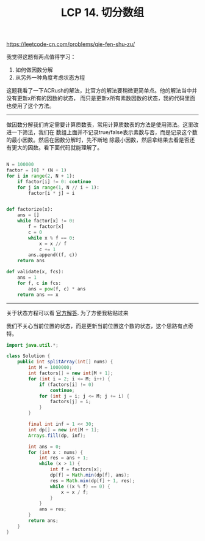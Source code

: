 #+title: LCP 14. 切分数组

https://leetcode-cn.com/problems/qie-fen-shu-zu/

我觉得这题有两点值得学习：
1. 如何做因数分解
2. 从另外一种角度考虑状态方程

这题我看了一下ACRush的解法，比官方的解法要稍微更简单点。他的解法当中并没有更新x所有的因数的状态，
而只是更新x所有素数因数的状态，我的代码里面也使用了这个方法。

----------

做因数分解我们肯定需要计算质数表，常用计算质数表的方法是使用筛法。这里改进一下筛法，我们在
数组上面并不记录true/false表示素数与否，而是记录这个数的最小因数。然后在因数分解时，先不断地
除最小因数，然后拿结果去看是否还有更大的因数。看下面代码就能理解了。

#+BEGIN_SRC Python

N = 100000
factor = [0] * (N + 1)
for i in range(2, N + 1):
    if factor[i] != 0: continue
    for j in range(1, N // i + 1):
        factor[i * j] = i


def factorize(x):
    ans = []
    while factor[x] != 0:
        f = factor[x]
        c = 0
        while x % f == 0:
            x = x // f
            c += 1
        ans.append((f, c))
    return ans

def validate(x, fcs):
    ans = 1
    for f, c in fcs:
        ans = pow(f, c) * ans
    return ans == x

#+END_SRC

--------------------

关于状态方程可以看 [[https://leetcode-cn.com/problems/qie-fen-shu-zu/solution/qie-fen-shu-zu-zhi-shu-shai-dp-by-leetcode-solutio/][官方解答]]. 为了方便我粘贴过来

[[../images/qie-fen-shu-zu-solution.png]]

我们不关心当前位置的状态，而是更新当前位置这个数的状态，这个思路有点奇特。

#+BEGIN_SRC Java
import java.util.*;

class Solution {
    public int splitArray(int[] nums) {
        int M = 1000000;
        int factors[] = new int[M + 1];
        for (int i = 2; i <= M; i++) {
            if (factors[i] != 0)
                continue;
            for (int j = i; j <= M; j += i) {
                factors[j] = i;
            }
        }

        final int inf = 1 << 30;
        int dp[] = new int[M + 1];
        Arrays.fill(dp, inf);

        int ans = 0;
        for (int x : nums) {
            int res = ans + 1;
            while (x > 1) {
                int f = factors[x];
                dp[f] = Math.min(dp[f], ans);
                res = Math.min(dp[f] + 1, res);
                while ((x % f) == 0) {
                    x = x / f;
                }
            }
            ans = res;
        }
        return ans;
    }
}
#+END_SRC

